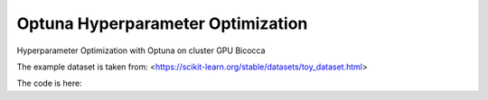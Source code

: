 
Optuna Hyperparameter Optimization
##################################

Hyperparameter Optimization with Optuna on cluster GPU Bicocca

The example dataset is taken from: <https://scikit-learn.org/stable/datasets/toy_dataset.html>

The code is here: 
